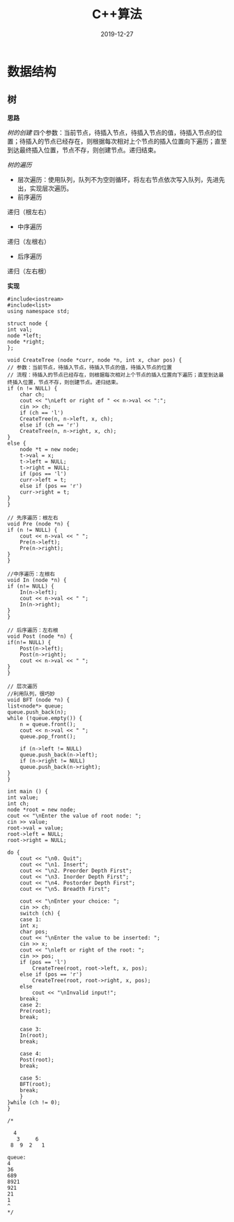 #+TITLE: C++算法
#+DATE: 2019-12-27
#+STARTUP: content
#+OPTIONS: toc:t H:2 num:2

 
* 数据结构
** 树
   *思路*

   /树的创建/
      四个参数：当前节点，待插入节点，待插入节点的值，待插入节点的位置；待插入的节点已经存在，则根据每次相对上个节点的插入位置向下遍历；直至到达最终插入位置，节点不存，则创建节点。递归结束。

   /树的遍历/
      * 层次遍历：使用队列，队列不为空则循环，将左右节点依次写入队列，先进先出，实现层次遍历。
      * 前序遍历
	递归（根左右）
      * 中序遍历
	递归（左根右）
      * 后序遍历
	递归（左右根）

    *实现*

    #+BEGIN_SRC C++
    #include<iostream>
    #include<list>
    using namespace std;

    struct node {
	int val;
	node *left;
	node *right;
    };

    void CreateTree (node *curr, node *n, int x, char pos) {
	// 参数：当前节点，待插入节点，待插入节点的值，待插入节点的位置
	// 流程：待插入的节点已经存在，则根据每次相对上个节点的插入位置向下遍历；直至到达最终插入位置，节点不存，则创建节点。递归结束。
	if (n != NULL) {
	    char ch;
	    cout << "\nLeft or right of " << n->val << ":";
	    cin >> ch;
	    if (ch == 'l')
		CreateTree(n, n->left, x, ch);
	    else if (ch == 'r')
		CreateTree(n, n->right, x, ch);
	}
	else {
	    node *t = new node;
	    t->val = x;
	    t->left = NULL;
	    t->right = NULL;
	    if (pos == 'l') 
		curr->left = t;
	    else if (pos == 'r')
		curr->right = t;
	}
    }

    // 先序遍历：根左右
    void Pre (node *n) {
	if (n != NULL) {
	    cout << n->val << " ";
	    Pre(n->left);
	    Pre(n->right);
	}
    }

    //中序遍历：左根右
    void In (node *n) {
	if (n!= NULL) {
	    In(n->left);
	    cout << n->val << " ";
	    In(n->right);
	}
    }

    // 后序遍历：左右根
    void Post (node *n) {
	if(n!= NULL) {
	    Post(n->left);
	    Post(n->right);
	    cout << n->val << " ";
	}
    }

    // 层次遍历
    //利用队列，很巧妙
    void BFT (node *n) {
	list<node*> queue;
	queue.push_back(n);
	while (!queue.empty()) {
	    n = queue.front();
	    cout << n->val << " ";
	    queue.pop_front();

	    if (n->left != NULL)
		queue.push_back(n->left);
	    if (n->right != NULL)
		queue.push_back(n->right);
	}
    }

    int main () {
	int value;
	int ch;
	node *root = new node;
	cout << "\nEnter the value of root node: ";
	cin >> value;
	root->val = value;
	root->left = NULL;
	root->right = NULL;

	do {
	    cout << "\n0. Quit";
	    cout << "\n1. Insert";
	    cout << "\n2. Preorder Depth First";
	    cout << "\n3. Inorder Depth First";
	    cout << "\n4. Postorder Depth First";
	    cout << "\n5. Breadth First";
	
	    cout << "\nEnter your choice: ";
	    cin >> ch;
	    switch (ch) {
	    case 1:
		int x;
		char pos;
		cout << "\nEnter the value to be inserted: ";
		cin >> x;
		cout << "\nleft or right of the root: ";
		cin >> pos;
		if (pos == 'l')
		    CreateTree(root, root->left, x, pos);
		else if (pos == 'r')
		    CreateTree(root, root->right, x, pos);
		else
		    cout << "\nInvalid input!";
		break;
	    case 2:
		Pre(root);
		break;

	    case 3:
		In(root);
		break;

	    case 4:
		Post(root);
		break;

	    case 5:
		BFT(root);
		break;
	    }
	}while (ch != 0);
    }

    /*

	  4
       3     6
     8  9  2   1

    queue: 
    4
    36
    689
    8921
    921
    21
    1
    ^
    ,*/
    #+END_SRC


